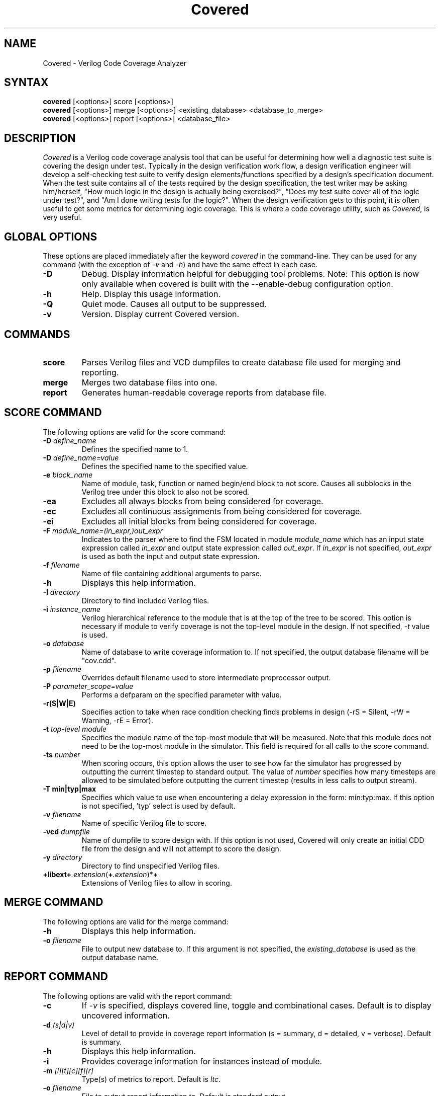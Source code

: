.TH "Covered" "1" "covered-20060109" "Trevor Williams" "Code Analysis"
.SH "NAME"
.LP 
Covered \- Verilog Code Coverage Analyzer
.SH "SYNTAX"
.LP 
\fBcovered\fR [<options>] score [<options>]
.br 
\fBcovered\fR [<options>] merge [<options>] <existing_database> <database_to_merge>
.br 
\fBcovered\fR [<options>] report [<options>] <database_file>
.SH "DESCRIPTION"
.LP 
\fICovered\fR is a Verilog code coverage analysis tool that can be useful for determining how well a diagnostic test suite is covering the design under test. Typically in the design verification work flow, a design verification engineer will develop a self\-checking test suite to verify design elements/functions specified by a design's specification document. When the test suite contains all of the tests required by the design specification, the test writer may be asking him/herself, "How much logic in the design is actually being exercised?", "Does my test suite cover all of the logic under test?", and "Am I done writing tests for the logic?". When the design verification gets to this point, it is often useful to get some metrics for determining logic coverage. This is where a code coverage utility, such as \fICovered\fR, is very useful.
.SH "GLOBAL OPTIONS"
.LP 
These options are placed immediately after the keyword \fIcovered\fR in the command\-line.  They can be used for any command (with the exception of \fI\-v\fR and \fI\-h\fR) and have the same effect in each case.
.TP 
\fB\-D\fR
Debug.  Display information helpful for debugging tool problems.  Note:  This option is now only available when covered is built with the \-\-enable\-debug configuration option.
.TP 
\fB\-h\fR
Help.  Display this usage information.
.TP 
\fB\-Q\fR
Quiet mode.  Causes all output to be suppressed.
.TP 
\fB\-v\fR
Version.  Display current Covered version.
.SH "COMMANDS"
.LP 
.TP 
\fBscore\fR
Parses Verilog files and VCD dumpfiles to create database file used for merging and reporting.
.TP 
\fBmerge\fR
Merges two database files into one.
.TP 
\fBreport\fR
Generates human\-readable coverage reports from database file.
.SH "SCORE COMMAND"
.LP 
The following options are valid for the score command:
.TP 
\fB\-D\fR \fIdefine_name\fR
Defines the specified name to 1.
.TP 
\fB\-D\fR \fIdefine_name=value\fR
Defines the specified name to the specified value.
.TP 
\fB\-e\fR \fIblock_name\fR
Name of module, task, function or named begin/end block to not score.  Causes all subblocks in the Verilog tree under this block to also not be scored.
.TP 
\fB\-ea\fR
Excludes all always blocks from being considered for coverage.
.TP 
\fB\-ec\fR
Excludes all continuous assignments from being considered for coverage.
.TP 
\fB\-ei\fR
Excludes all initial blocks from being considered for coverage.
.TP 
\fB\-F\fR \fImodule_name=(in_expr,)out_expr\fR
Indicates to the parser where to find the FSM located in module \fImodule_name\fR which has an input state expression called \fIin_expr\fR and output state expression called \fIout_expr\fR.  If \fIin_expr\fR is not specified, \fIout_expr\fR is used as both the input and output state expression.
.TP 
\fB\-f\fR \fIfilename\fR
Name of file containing additional arguments to parse.
.TP 
\fB\-h\fR
Displays this help information.
.TP 
\fB\-I\fR \fIdirectory\fR
Directory to find included Verilog files.
.TP 
\fB\-i\fR \fIinstance_name\fR
Verilog hierarchical reference to the module that is at the top of the tree to be scored.  This option is necessary if module to verify coverage is not the top\-level module in the design.  If not specified, \fI\-t\fR value is used.
.TP 
\fB\-o\fR \fIdatabase\fR
Name of database to write coverage information to.  If not specified, the output database filename will be "cov.cdd".
.TP 
\fB\-p\fR \fIfilename\fR
Overrides default filename used to store intermediate preprocessor output.
.TP 
\fB\-P\fR \fIparameter_scope=value\fR
Performs a defparam on the specified parameter with value.
.TP 
\fB\-r(S|W|E)\fR
Specifies action to take when race condition checking finds problems in design (\-rS = Silent, \-rW = Warning, \-rE = Error).
.TP 
\fB\-t\fR \fItop\-level module\fR
Specifies the module name of the top\-most module that will be measured.  Note that this module does not need to be the top\-most module in the simulator.  This field is required for all calls to the score command.
.TP 
\fB\-ts\fR \fInumber\fR
When scoring occurs, this option allows the user to see how far the simulator has progressed by outputting the current timestep to standard output. The value of \fInumber\fR specifies how many timesteps are allowed to be simulated before outputting the current timestep (results in less calls to output stream).
.TP 
\fB\-T min|typ|max\fR
Specifies which value to use when encountering a delay expression in the form:  min:typ:max.  If this option is not specified, 'typ' select is used by default.
.TP 
\fB\-v\fR \fIfilename\fR
Name of specific Verilog file to score.
.TP 
\fB\-vcd\fR \fIdumpfile\fR
Name of dumpfile to score design with.  If this option is not used, Covered will only create an initial CDD file from the design and will not attempt to score the design.
.TP 
\fB\-y\fR \fIdirectory\fR
Directory to find unspecified Verilog files.
.TP 
\fB+libext+\fR\fI.extension\fR(\fB+\fR\fI.extension\fR)*\fB+\fR\fR
Extensions of Verilog files to allow in scoring.
.SH "MERGE COMMAND"
.LP 
The following options are valid for the merge command:
.TP 
\fB\-h\fR
Displays this help information.
.TP 
\fB\-o\fR \fIfilename\fR
File to output new database to.  If this argument is not specified, the \fIexisting_database\fR is used as the output database name.
.SH "REPORT COMMAND"
.LP 
The following options are valid with the report command:
.TP 
\fB\-c\fR
If \fI\-v\fR is specified, displays covered line, toggle and combinational cases.  Default is to display uncovered information.
.TP 
\fB\-d\fR \fI(s|d|v)\fR
Level of detail to provide in coverage report information (s = summary, d = detailed, v = verbose).  Default is summary.
.TP 
\fB\-h\fR
Displays this help information.
.TP 
\fB\-i\fR
Provides coverage information for instances instead of module.
.TP 
\fB\-m\fR \fI[l][t][c][f][r]\fR
Type(s) of metrics to report.  Default is \fIltc\fR.
.TP 
\fB\-o\fR \fIfilename\fR
File to output report information to.  Default is standard output.
.TP 
\fB\-v\fR
Deprecated.  Replaced by '\-d d' or '\-d v'.
.TP 
\fB\-view\fR
Starts the GUI interface for Covered coverage reporting.
.TP 
\fB\-w (\fR\fInumber\fR\fB)\fR
Specifies the maximum line width (in characters) that can be used to output Verilog information.  If this option is not specified, all Verilog code in the report will retain the same formatting as was specified in the original Verilog code.  If this option is specified, Verilog code will be formatted to use as much of the current line as possible, wrapping text when the line reaches the maximum line width.  The default maximum line width is 115 characters (this value is used if no number is specified with the \-w option).  If a number is specified with the \-w option, this value is used for the maximum line width.
.SH "AUTHORS"
.LP 
Trevor Williams <trevorw@charter.net>
.LP 
Arpan Sen <arpan_sen@yahoo.com>
.SH "SEE ALSO"
.LP 
For more information on how to use the Covered code coverage tool, please consult the on\-line User's Guide at http://covered.sourceforge.net/user/index.html.
